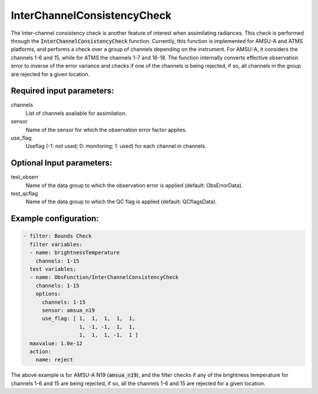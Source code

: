 .. _InterChannelConsistencyCheck:

InterChannelConsistencyCheck
----------------------------------------------------------------------------

The Inter-channel consistency check is another feature of interest when assimilating radiances. This check is performed through the :code:`InterChannelConsistencyCheck` function. Currently, this function is implemented for AMSU-A and ATMS platforms, and performs a check over a group of channels depending on the instrument. For AMSU-A, it considers the channels 1-6 and 15, while for ATMS the channels 1-7 and 16-18. The function internally converts effective observation error to inverse of the error variance and checks if one of the channels is being rejected, if so, all channels in the group are rejected for a given location.

Required input parameters:
~~~~~~~~~~~~~~~~~~~~~~~~~~

channels
  List of channels available for assimilation.

sensor
  Name of the sensor for which the observation error factor applies.

use_flag
  Useflag (-1: not used; 0: monitoring; 1: used) for each channel in channels.

Optional Input parameters:
~~~~~~~~~~~~~~~~~~~~~~~~~~

test_obserr
  Name of the data group to which the observation error is applied (default: ObsErrorData).

test_qcflag
  Name of the data group to which the QC flag is applied (default: QCflagsData).

Example configuration:
~~~~~~~~~~~~~~~~~~~~~~

.. code-block:: yaml

    - filter: Bounds Check
      filter variables:
      - name: brightnessTemperature
        channels: 1-15
      test variables:
      - name: ObsFunction/InterChannelConsistencyCheck
        channels: 1-15
        options:
          channels: 1-15
          sensor: amsua_n19
          use_flag: [ 1,  1,  1,  1,  1,
                      1, -1, -1,  1,  1,
                      1,  1,  1, -1,  1 ]
      maxvalue: 1.0e-12
      action:
        name: reject

The above example is for AMSU-A N19 (:code:`amsua_n19`), and the filter checks if any of the brightness temperature for channels 1-6 and 15 are being rejected, if so, all the channels 1-6 and 15 are rejected for a given location.
